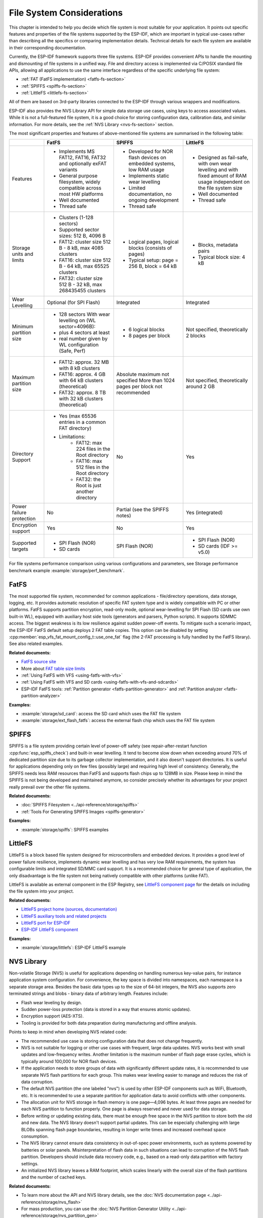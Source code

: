 File System Considerations
==========================

This chapter is intended to help you decide which file system is most suitable for your application. It points out specific features and properties of the file systems supported by the ESP-IDF, which are important in typical use-cases rather than describing all the specifics or comparing implementation details. Technical details for each file system are available in their corresponding documentation.

Currently, the ESP-IDF framework supports three file systems. ESP-IDF provides convenient APIs to handle the mounting and dismounting of file systems in a unified way. File and directory access is implemented via C/POSIX standard file APIs, allowing all applications to use the same interface regardless of the specific underlying file system:

- :ref:`FAT (FatFS implementation) <fatfs-fs-section>`
- :ref:`SPIFFS <spiffs-fs-section>`
- :ref:`LittleFS <littlefs-fs-section>`

All of them are based on 3rd-party libraries connected to the ESP-IDF through various wrappers and modifications.

ESP-IDF also provides the NVS Library API for simple data storage use cases, using keys to access associated values. While it is not a full-featured file system, it is a good choice for storing configuration data, calibration data, and similar information. For more details, see the :ref:`NVS Library <nvs-fs-section>` section.

The most significant properties and features of above-mentioned file systems are summarised in the following table:

.. list-table::
    :widths: 20 40 40 40
    :header-rows: 1

    * -
      - FatFS
      - SPIFFS
      - LittleFS
    * - Features
      - * Implements MS FAT12, FAT16, FAT32 and optionally exFAT variants
        * General purpose filesystem, widely compatible across most HW platforms
        * Well documented
        * Thread safe
      - * Developed for NOR flash devices on embedded systems, low RAM usage
        * Implements static wear levelling
        * Limited documentation, no ongoing development
        * Thread safe
      - * Designed as fail-safe, with own wear levelling and with fixed amount of RAM usage independent on the file system size
        * Well documented
        * Thread safe
    * - Storage units and limits
      - * Clusters (1-128 sectors)
        * Supported sector sizes: 512 B, 4096 B
        * FAT12: cluster size 512 B - 8 kB, max 4085 clusters
        * FAT16: cluster size 512 B - 64 kB, max 65525 clusters
        * FAT32: cluster size 512 B - 32 kB, max 268435455 clusters
      - * Logical pages, logical blocks (consists of pages)
        * Typical setup: page = 256 B, block = 64 kB
      - * Blocks, metadata pairs
        * Typical block size: 4 kB
    * - Wear Levelling
      - Optional (for SPI Flash)
      - Integrated
      - Integrated
    * - Minimum partition size
      - * 128 sectors With wear levelling on (WL sector=4096B):
        * plus 4 sectors at least
        * real number given by WL configuration (Safe, Perf)
      - * 6 logical blocks
        * 8 pages per block
      - Not specified, theoretically 2 blocks
    * - Maximum partition size
      - * FAT12: approx. 32 MB with 8 kB clusters
        * FAT16: approx. 4 GB with 64 kB clusters (theoretical)
        * FAT32: approx. 8 TB with 32 kB clusters (theoretical)
      - Absolute maximum not specified More than 1024 pages per block not recommended
      - Not specified, theoretically around 2 GB
    * - Directory Support
      - * Yes (max 65536 entries in a common FAT directory)
        * Limitations:
            * FAT12: max 224 files in the Root directory
            * FAT16: max 512 files in the Root directory
            * FAT32: the Root is just another directory
      - No
      - Yes
    * - Power failure protection
      - No
      - Partial (see the SPIFFS notes)
      - Yes (integrated)
    * - Encryption support
      - Yes
      - No
      - Yes
    * - Supported targets
      - * SPI Flash (NOR)
        * SD cards
      - SPI Flash (NOR)
      - * SPI Flash (NOR)
        * SD cards (IDF >= v5.0)

For file systems performance comparison using various configurations and parameters, see Storage performance benchmark example :example:`storage/perf_benchmark`.


.. _fatfs-fs-section:

FatFS
----------------------
The most supported file system, recommended for common applications - file/directory operations, data storage, logging, etc. It provides automatic resolution of specific FAT system type and is widely compatible with PC or other platforms. FatFS supports partition encryption, read-only mode, optional wear-levelling for SPI Flash (SD cards use own built-in WL), equipped with auxiliary host side tools (generators and parsers, Python scripts). It supports SDMMC access. The biggest weakness is its low resilience against sudden power-off events. To mitigate such a scenario impact, the ESP-IDF FatFS default setup deploys 2 FAT table copies. This option can be disabled by setting :cpp:member:`esp_vfs_fat_mount_config_t::use_one_fat` flag (the 2-FAT processing is fully handled by the FatFS library). See also related examples.

**Related documents:**

- `FatFS source site <http://elm-chan.org/fsw/ff/>`_
- More about `FAT table size limits <https://en.wikipedia.org/wiki/Design_of_the_FAT_file_system#Size_limits>`_
- :ref:`Using FatFS with VFS <using-fatfs-with-vfs>`
- :ref:`Using FatFS with VFS and SD cards <using-fatfs-with-vfs-and-sdcards>`
- ESP-IDF FatFS tools: :ref:`Partition generator <fatfs-partition-generator>` and :ref:`Partition analyzer <fatfs-partition-analyzer>`

**Examples:**

* :example:`storage/sd_card`: access the SD card which uses the FAT file system
* :example:`storage/ext_flash_fatfs`: access the external flash chip which uses the FAT file system


.. _spiffs-fs-section:

SPIFFS
----------------------

SPIFFS is a file system providing certain level of power-off safety (see repair-after-restart function :cpp:func:`esp_spiffs_check`) and built-in wear levelling. It tend to become slow down when exceeding around 70% of dedicated partition size due to its garbage collector implementation, and it also doesn't support directories. It is useful for applications depending only on few files (possibly large) and requiring high level of consistency. Generally, the SPIFFS needs less RAM resources than FatFS and supports flash chips up to 128MB in size. Please keep in mind the SPIFFS is not being developed and maintained anymore, so consider precisely whether its advantages for your project really prevail over the other file systems.

**Related documents:**

* :doc:`SPIFFS Filesystem <../api-reference/storage/spiffs>`
* :ref:`Tools For Generating SPIFFS Images <spiffs-generator>`

**Examples:**

* :example:`storage/spiffs`: SPIFFS examples


.. _littlefs-fs-section:

LittleFS
----------------------

LittleFS is a block based file system designed for microcontrollers and embedded devices. It provides a good level of power failure resilience, implements dynamic wear levelling and has very low RAM requirements, the system has configurable limits and integrated SD/MMC card support. It is a recommended choice for general type of application, the only disadvantage is the file system not being natively compatible with other platforms (unlike FAT).

LittleFS is available as external component in the ESP Registry, see `LittleFS component page <https://components.espressif.com/components/joltwallet/littlefs>`_ for the details on including the file system into your project.

**Related documents:**

* `LittleFS project home (sources, documentation) <https://github.com/littlefs-project/littlefs>`_
* `LittleFS auxiliary tools and related projects <https://github.com/littlefs-project/littlefs?tab=readme-ov-file#related-projects>`_
* `LittleFS port for ESP-IDF <https://github.com/joltwallet/esp_littlefs>`_
* `ESP-IDF LittleFS component <https://components.espressif.com/components/joltwallet/littlefs>`_

**Examples:**

* :example:`storage/littlefs`: ESP-IDF LittleFS example

.. _nvs-fs-section:

NVS Library
---------------

Non-volatile Storage (NVS) is useful for applications depending on handling numerous key-value pairs, for instance application system configuration. For convenience, the key space is divided into namespaces, each namespace is a separate storage area. Besides the basic data types up to the size of 64-bit integers, the NVS also supports zero terminated strings and blobs - binary data of arbitrary length.
Features include:

* Flash wear leveling by design.
* Sudden power-loss protection (data is stored in a way that ensures atomic updates).
* Encryption support (AES-XTS).
* Tooling is provided for both data preparation during manufacturing and offline analysis.

Points to keep in mind when developing NVS related code:

* The recommended use case is storing configuration data that does not change frequently.
* NVS is not suitable for logging or other use cases with frequent, large data updates. NVS works best with small updates and low-frequency writes. Another limitation is the maximum number of flash page erase cycles, which is typically around 100,000 for NOR flash devices.
* If the application needs to store groups of data with significantly different update rates, it is recommended to use separate NVS flash partitions for each group. This makes wear leveling easier to manage and reduces the risk of data corruption.
* The default NVS partition (the one labeled "nvs") is used by other ESP-IDF components such as WiFi, Bluetooth, etc. It is recommended to use a separate partition for application data to avoid conflicts with other components.
* The allocation unit for NVS storage in flash memory is one page—4,096 bytes. At least three pages are needed for each NVS partition to function properly. One page is always reserved and never used for data storage.
* Before writing or updating existing data, there must be enough free space in the NVS partition to store both the old and new data. The NVS library doesn't support partial updates. This can be especially challenging with large BLOBs spanning flash page boundaries, resulting in longer write times and increased overhead space consumption.
* The NVS library cannot ensure data consistency in out-of-spec power environments, such as systems powered by batteries or solar panels. Misinterpretation of flash data in such situations can lead to corruption of the NVS flash partition. Developers should include data recovery code, e.g., based on a read-only data partition with factory settings.
* An initialized NVS library leaves a RAM footprint, which scales linearly with the overall size of the flash partitions and the number of cached keys.

**Related documents:**

- To learn more about the API and NVS library details, see the :doc:`NVS documentation page <../api-reference/storage/nvs_flash>`
- For mass production, you can use the :doc:`NVS Partition Generator Utility <../api-reference/storage/nvs_partition_gen>`
- For offline NVS partition analysis, you can use the :doc:`NVS Partition Parser Utility <../api-reference/storage/nvs_partition_parse>`

**Examples:**

- Write a single integer value: :example:`storage/nvs_rw_value`
- Write a blob: :example:`storage/nvs_rw_blob`
- Encryption keys generation: :example:`security/nvs_encryption_hmac`
- Flash encryption workflow including NVS partition: :example:`security/flash_encryption`


File handling design considerations
-----------------------------------

Here are several recommendation for building reliable storage features into your application:

* Use C Standard Library file APIs (ISO or POSIX) wherever possible. This high-level interface guarantees you will not need to change much, if it comes for instance to switching to a different file system. All the ESP-IDF supported file systems work as underlying layer for C STDLIB calls, so the specific file system details are nearly transparent to the application code. The only parts unique to each single system are formatting, mounting and diagnostic/repair functions
* Keep the file system dependent code separated, use wrappers to allow minimum change updates
* Design reasonable structure of your application file storage:
    * Distribute the load evenly, if possible. Use meaningful number of directories/subdirectories (for instance FAT12 can keep only 224 record in its root directory).
    * Avoid using too many files or too large files (though the latter usually causes less troubles than the former). Each file equals to a record in the system's internal "database", which can easily end up in the necessary overhead consuming more space than the data stored. Even worse case is exhausting the filesystem's resources and subsequent failure of the application - which can happen really quickly in embedded systems' environment.
    * Be cautious about number of write or erase operations performed in SPI Flash memory (for example, each write in the FatFS involves full erase of the area to be written). NOR Flash devices typically survive 100.000+ erase cycles per sector, and their lifetime is extended by the Wear-Levelling mechanism (implemented as a standalone component in corresponding driver stack, transparent from the application's perspective). The Wear-Levelling algorithm rotates the Flash memory sectors all around given partition space, so it requires some disk space available for the virtual sector shuffle. If you create "well-tailored" partition with the minimum space needed and manage to fill it with your application data, the Wear Levelling becomes ineffective and your device would degrade quickly. Projects with Flash write frequency around 500ms are fully capable to destroy average ESP32 flash in few days time (real world example).
    * With the previous point given, consider using reasonably large partitions to ensure safe margins for your data. It is usually cheaper to invest into extra Flash space than to forcibly resolve troubles unexpectedly happening in the field.
    * Think twice before deciding for specific file system - they are not 100% equal and each application has own strategy and requirements. For instance, the NVS is not suitable for storing a production data, as its design doesn't deal well with too many items being stored (recommended maximum for NVS partition size would be around 128kB).


Encrypting partitions
---------------------
{IDF_TARGET_NAME} based chips provide several features to encrypt the contents of various partitions within chip's main SPI flash memory. All the necessary information can be found in chapters :doc:`Flash Encryption <../security/flash-encryption>` and :doc:`NVS Encryption <../api-reference/storage/nvs_encryption>`. Both variants use the AES family of algorithms, the Flash Encryption provides hardware-driven encryption scheme and is transparent from the software's perspective, whilst the NVS Encryption is a software feature implemented using mbedTLS component (though the mbedTLS can internally use the AES hardware accelerator, if available on given chip model). The latter requires the Flash Encryption enabled as the NVS Encryption needs a proprietary encrypted partition to hold its keys, and the NVS internal structure is not compatible with the Flash Encryption design. Therefore, both features come separate.

Given storage security scheme and the {IDF_TARGET_NAME} chips design result into a few implications which may not be fully obvious in the main documents:

* The Flash encryption applies only to the main SPI Flash memory, due to its cache module design (all the "transparent" encryption APIs run over this cache). This implies that external flash partitions cannot be encrypted using the native Flash Encryption means.
* External partition encryption can be deployed by implementing custom encrypt/decrypt code in appropriate driver APIs - either by implementing own SPI flash driver (see :example:`storage/custom_flash_driver`) or by customising higher levels in the driver stack, for instance by providing own :ref:`FatFS disk IO layer <fatfs-diskio-layer>`.

